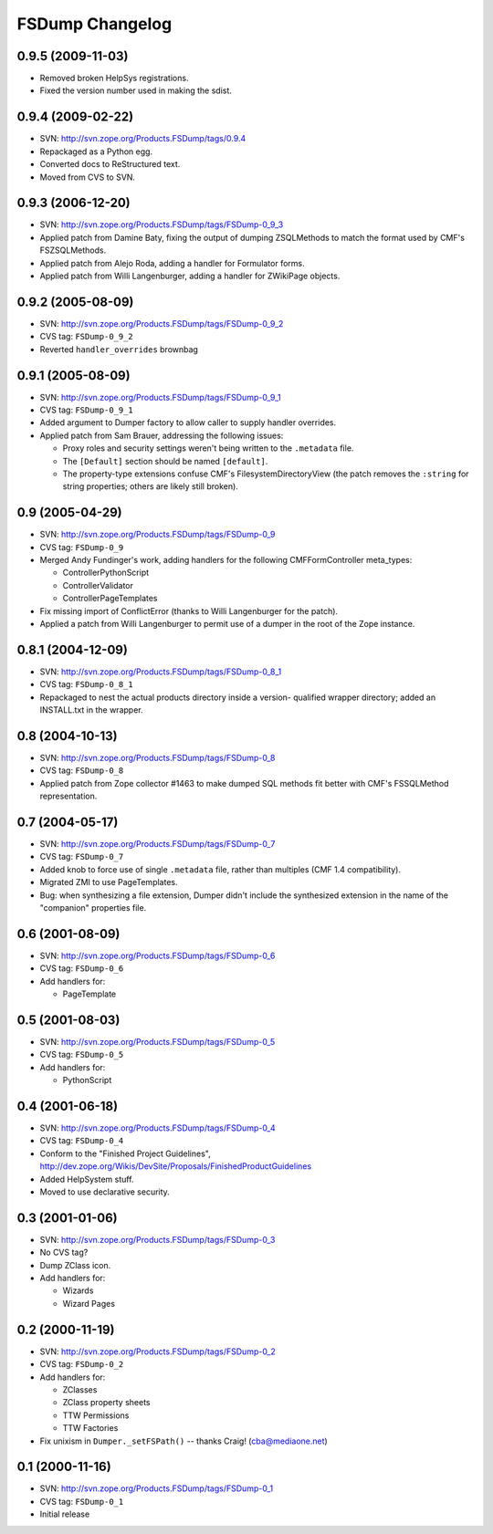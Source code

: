 FSDump Changelog
================

0.9.5 (2009-11-03)
------------------

- Removed broken HelpSys registrations.

- Fixed the version number used in making the sdist.


0.9.4 (2009-02-22)
------------------

- SVN:  http://svn.zope.org/Products.FSDump/tags/0.9.4

- Repackaged as a Python egg.

- Converted docs to ReStructured text.

- Moved from CVS to SVN.


0.9.3 (2006-12-20)
------------------

- SVN:  http://svn.zope.org/Products.FSDump/tags/FSDump-0_9_3

- Applied patch from Damine Baty, fixing the output of dumping ZSQLMethods
  to match the format used by CMF's FSZSQLMethods.
  
- Applied patch from Alejo Roda, adding a handler for Formulator forms.

- Applied patch from Willi Langenburger, adding a handler for ZWikiPage
  objects.


0.9.2 (2005-08-09)
-------------------------

- SVN:  http://svn.zope.org/Products.FSDump/tags/FSDump-0_9_2

- CVS tag:  ``FSDump-0_9_2``

- Reverted ``handler_overrides`` brownbag


0.9.1 (2005-08-09)
------------------

- SVN:  http://svn.zope.org/Products.FSDump/tags/FSDump-0_9_1

- CVS tag:  ``FSDump-0_9_1``

- Added argument to Dumper factory to allow caller to supply handler
  overrides.

- Applied patch from Sam Brauer, addressing the following issues:

  * Proxy roles and security settings weren't being written to
    the ``.metadata`` file.

  * The ``[Default]`` section should be named ``[default]``.

  * The property-type extensions confuse CMF's FilesystemDirectoryView
    (the patch removes the ``:string`` for string properties;  others
    are likely still broken).

  
0.9 (2005-04-29)
----------------

- SVN:  http://svn.zope.org/Products.FSDump/tags/FSDump-0_9

- CVS tag:  ``FSDump-0_9``

- Merged Andy Fundinger's work, adding handlers for the following
  CMFFormController meta_types:

  * ControllerPythonScript

  * ControllerValidator

  * ControllerPageTemplates

- Fix missing import of ConflictError (thanks to Willi Langenburger
  for the patch).

- Applied a patch from Willi Langenburger to permit use of a dumper
  in the root of the Zope instance.


0.8.1 (2004-12-09)
------------------

- SVN:  http://svn.zope.org/Products.FSDump/tags/FSDump-0_8_1

- CVS tag:  ``FSDump-0_8_1``

- Repackaged to nest the actual products directory inside a version-
  qualified wrapper directory;  added an INSTALL.txt in the wrapper.


0.8 (2004-10-13)
----------------

- SVN:  http://svn.zope.org/Products.FSDump/tags/FSDump-0_8

- CVS tag:  ``FSDump-0_8``

- Applied patch from Zope collector #1463 to make dumped SQL methods
  fit better with CMF's FSSQLMethod representation.


0.7 (2004-05-17)
----------------

- SVN:  http://svn.zope.org/Products.FSDump/tags/FSDump-0_7

- CVS tag:  ``FSDump-0_7``

- Added knob to force use of single ``.metadata`` file, rather than
  multiples (CMF 1.4 compatibility).

- Migrated ZMI to use PageTemplates.

- Bug:  when synthesizing a file extension, Dumper didn't include the
  synthesized extension in the name of the "companion" properties file.


0.6 (2001-08-09)
----------------

- SVN:  http://svn.zope.org/Products.FSDump/tags/FSDump-0_6

- CVS tag:  ``FSDump-0_6``

- Add handlers for:

  - PageTemplate


0.5 (2001-08-03)
----------------

- SVN:  http://svn.zope.org/Products.FSDump/tags/FSDump-0_5

- CVS tag:  ``FSDump-0_5``

- Add handlers for:

  - PythonScript


0.4 (2001-06-18)
----------------

- SVN:  http://svn.zope.org/Products.FSDump/tags/FSDump-0_4

- CVS tag:  ``FSDump-0_4``

- Conform to the "Finished Project Guidelines",
  http://dev.zope.org/Wikis/DevSite/Proposals/FinishedProductGuidelines

- Added HelpSystem stuff.

- Moved to use declarative security.


0.3 (2001-01-06)
----------------

- SVN:  http://svn.zope.org/Products.FSDump/tags/FSDump-0_3

- No CVS tag?

- Dump ZClass icon.

- Add handlers for:

  * Wizards

  * Wizard Pages


0.2 (2000-11-19)
----------------

- SVN:  http://svn.zope.org/Products.FSDump/tags/FSDump-0_2

- CVS tag:  ``FSDump-0_2``

- Add handlers for:

  * ZClasses

  * ZClass property sheets

  * TTW Permissions

  * TTW Factories


- Fix unixism in ``Dumper._setFSPath()`` -- thanks Craig! (cba@mediaone.net)

0.1 (2000-11-16)
----------------

- SVN:  http://svn.zope.org/Products.FSDump/tags/FSDump-0_1

- CVS tag:  ``FSDump-0_1``

- Initial release
